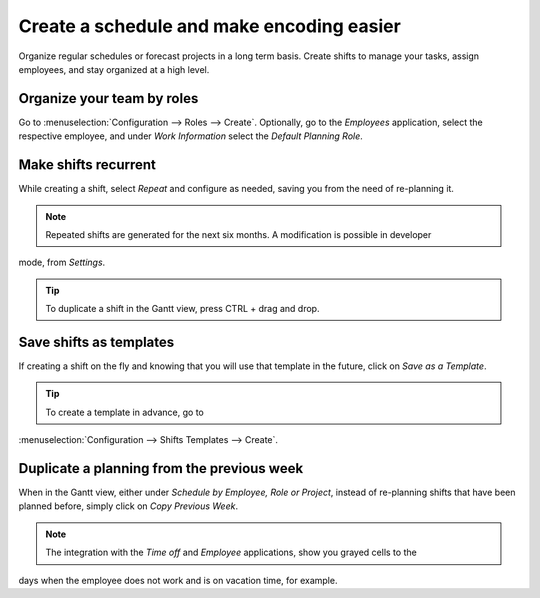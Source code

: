 ============================================
Create a schedule and make encoding easier
============================================
Organize regular schedules or forecast projects in a long term basis. Create shifts to manage your
tasks, assign employees, and stay organized at a high level.

Organize your team by roles
============================
Go to :menuselection:`Configuration --> Roles --> Create`.
Optionally, go to the *Employees* application, select the respective employee, and under *Work
Information* select the *Default Planning Role*.

.. image:: media/cs1.png
   :align: center
   :alt: Roles in Odoo Planning Application

Make shifts recurrent
======================
While creating a shift, select *Repeat* and configure as needed, saving you from the need
of re-planning it.

.. image:: media/cs2.png
   :align: center
   :alt: Repeat shifts in Odoo Planning Application


.. note::
	Repeated shifts are generated for the next six months. A modification is possible in developer
mode, from *Settings*.

.. tip::
	To duplicate a shift in the Gantt view, press CTRL + drag and drop.


Save shifts as templates
=========================
If creating a shift on the fly and knowing that you will use that template in the future,
click on *Save as a Template*.

.. image:: media/cs3.png
   :align: center
   :alt: Save shift as a Template in Odoo Planning Application


.. tip::
   To create a template in advance, go to
:menuselection:`Configuration --> Shifts Templates --> Create`.


Duplicate a planning from the previous week
============================================
When in the Gantt view, either under *Schedule by Employee, Role or Project*, instead of re-planning
shifts that have been planned before, simply click on *Copy Previous Week*.

.. image:: media/cs4.png
   :align: center
   :alt: Shift recurrency in Odoo Planning Application


.. note::
	The integration with the *Time off* and *Employee* applications, show you grayed cells to the
days when the employee does not work and is on vacation time, for example.

